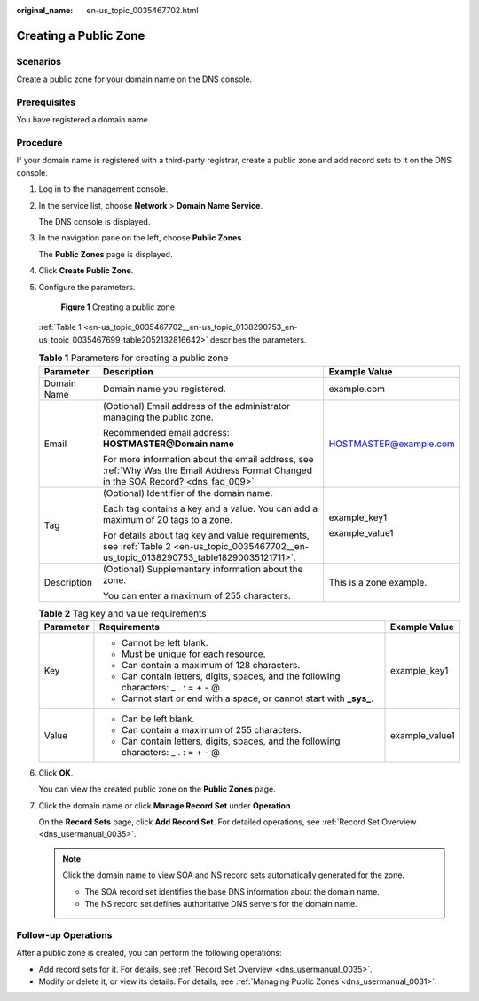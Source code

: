 :original_name: en-us_topic_0035467702.html

.. _en-us_topic_0035467702:

Creating a Public Zone
======================

Scenarios
---------

Create a public zone for your domain name on the DNS console.

Prerequisites
-------------

You have registered a domain name.

Procedure
---------

If your domain name is registered with a third-party registrar, create a public zone and add record sets to it on the DNS console.

#. Log in to the management console.

#. In the service list, choose **Network** > **Domain Name Service**.

   The DNS console is displayed.

#. In the navigation pane on the left, choose **Public Zones**.

   The **Public Zones** page is displayed.

#. Click **Create Public Zone**.

#. Configure the parameters.


   .. figure:: /_static/images/en-us_image_0000001906813570.png
      :alt: **Figure 1** Creating a public zone

      **Figure 1** Creating a public zone

   :ref:`Table 1 <en-us_topic_0035467702__en-us_topic_0138290753_en-us_topic_0035467699_table2052132816642>` describes the parameters.

   .. _en-us_topic_0035467702__en-us_topic_0138290753_en-us_topic_0035467699_table2052132816642:

   .. table:: **Table 1** Parameters for creating a public zone

      +-----------------------+--------------------------------------------------------------------------------------------------------------------------------------------+-------------------------+
      | Parameter             | Description                                                                                                                                | Example Value           |
      +=======================+============================================================================================================================================+=========================+
      | Domain Name           | Domain name you registered.                                                                                                                | example.com             |
      +-----------------------+--------------------------------------------------------------------------------------------------------------------------------------------+-------------------------+
      | Email                 | (Optional) Email address of the administrator managing the public zone.                                                                    | HOSTMASTER@example.com  |
      |                       |                                                                                                                                            |                         |
      |                       | Recommended email address: **HOSTMASTER@\ Domain name**                                                                                    |                         |
      |                       |                                                                                                                                            |                         |
      |                       | For more information about the email address, see :ref:`Why Was the Email Address Format Changed in the SOA Record? <dns_faq_009>`         |                         |
      +-----------------------+--------------------------------------------------------------------------------------------------------------------------------------------+-------------------------+
      | Tag                   | (Optional) Identifier of the domain name.                                                                                                  | example_key1            |
      |                       |                                                                                                                                            |                         |
      |                       | Each tag contains a key and a value. You can add a maximum of 20 tags to a zone.                                                           | example_value1          |
      |                       |                                                                                                                                            |                         |
      |                       | For details about tag key and value requirements, see :ref:`Table 2 <en-us_topic_0035467702__en-us_topic_0138290753_table18290035121711>`. |                         |
      +-----------------------+--------------------------------------------------------------------------------------------------------------------------------------------+-------------------------+
      | Description           | (Optional) Supplementary information about the zone.                                                                                       | This is a zone example. |
      |                       |                                                                                                                                            |                         |
      |                       | You can enter a maximum of 255 characters.                                                                                                 |                         |
      +-----------------------+--------------------------------------------------------------------------------------------------------------------------------------------+-------------------------+

   .. _en-us_topic_0035467702__en-us_topic_0138290753_table18290035121711:

   .. table:: **Table 2** Tag key and value requirements

      +-----------------------+--------------------------------------------------------------------------------------+-----------------------+
      | Parameter             | Requirements                                                                         | Example Value         |
      +=======================+======================================================================================+=======================+
      | Key                   | -  Cannot be left blank.                                                             | example_key1          |
      |                       | -  Must be unique for each resource.                                                 |                       |
      |                       | -  Can contain a maximum of 128 characters.                                          |                       |
      |                       | -  Can contain letters, digits, spaces, and the following characters: \_ . : = + - @ |                       |
      |                       | -  Cannot start or end with a space, or cannot start with **\_sys\_**.               |                       |
      +-----------------------+--------------------------------------------------------------------------------------+-----------------------+
      | Value                 | -  Can be left blank.                                                                | example_value1        |
      |                       | -  Can contain a maximum of 255 characters.                                          |                       |
      |                       | -  Can contain letters, digits, spaces, and the following characters: \_ . : = + - @ |                       |
      +-----------------------+--------------------------------------------------------------------------------------+-----------------------+

#. Click **OK**.

   You can view the created public zone on the **Public Zones** page.

#. Click the domain name or click **Manage Record Set** under **Operation**.

   On the **Record Sets** page, click **Add Record Set**. For detailed operations, see :ref:`Record Set Overview <dns_usermanual_0035>`.

   .. note::

      Click the domain name to view SOA and NS record sets automatically generated for the zone.

      -  The SOA record set identifies the base DNS information about the domain name.

      -  The NS record set defines authoritative DNS servers for the domain name.

Follow-up Operations
--------------------

After a public zone is created, you can perform the following operations:

-  Add record sets for it. For details, see :ref:`Record Set Overview <dns_usermanual_0035>`.
-  Modify or delete it, or view its details. For details, see :ref:`Managing Public Zones <dns_usermanual_0031>`.
